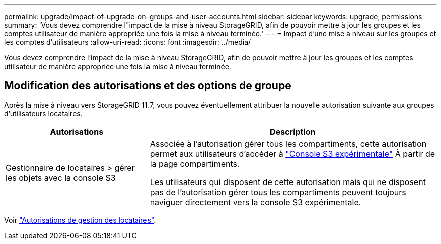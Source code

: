 ---
permalink: upgrade/impact-of-upgrade-on-groups-and-user-accounts.html 
sidebar: sidebar 
keywords: upgrade, permissions 
summary: 'Vous devez comprendre l"impact de la mise à niveau StorageGRID, afin de pouvoir mettre à jour les groupes et les comptes utilisateur de manière appropriée une fois la mise à niveau terminée.' 
---
= Impact d'une mise à niveau sur les groupes et les comptes d'utilisateurs
:allow-uri-read: 
:icons: font
:imagesdir: ../media/


[role="lead"]
Vous devez comprendre l'impact de la mise à niveau StorageGRID, afin de pouvoir mettre à jour les groupes et les comptes utilisateur de manière appropriée une fois la mise à niveau terminée.



== Modification des autorisations et des options de groupe

Après la mise à niveau vers StorageGRID 11.7, vous pouvez éventuellement attribuer la nouvelle autorisation suivante aux groupes d'utilisateurs locataires.

[cols="1a,2a"]
|===
| Autorisations | Description 


 a| 
Gestionnaire de locataires > gérer les objets avec la console S3
 a| 
Associée à l'autorisation gérer tous les compartiments, cette autorisation permet aux utilisateurs d'accéder à link:../tenant/use-s3-console.html["Console S3 expérimentale"] À partir de la page compartiments.

Les utilisateurs qui disposent de cette autorisation mais qui ne disposent pas de l'autorisation gérer tous les compartiments peuvent toujours naviguer directement vers la console S3 expérimentale.

|===
Voir link:../tenant/tenant-management-permissions.html["Autorisations de gestion des locataires"].

